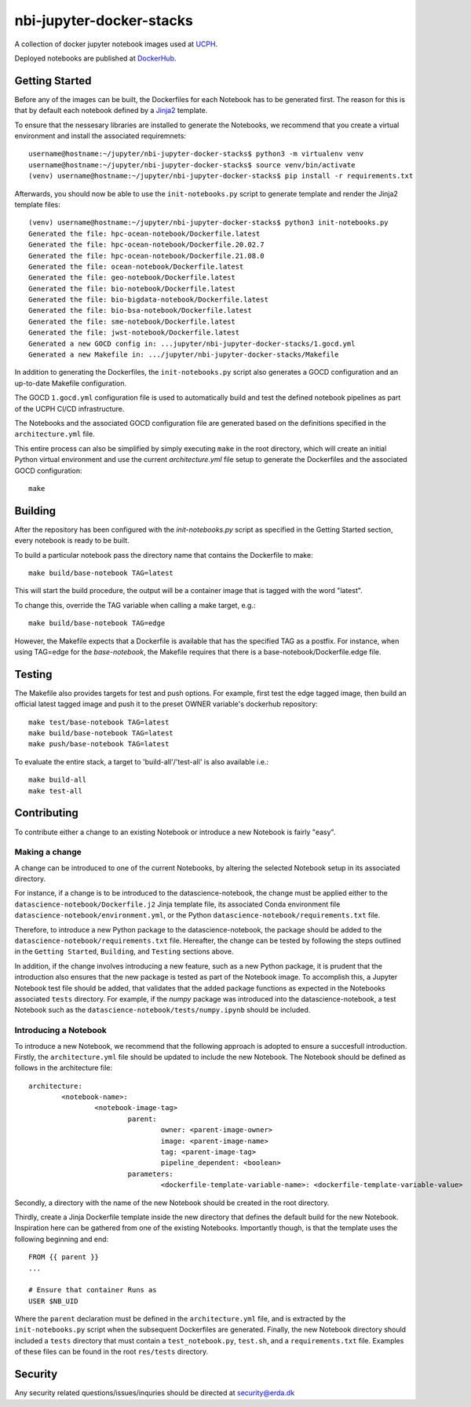 ==========================
nbi-jupyter-docker-stacks
==========================

A collection of docker jupyter notebook images used at `UCPH <https://www.ku.dk/english/>`_.

Deployed notebooks are published at `DockerHub <https://hub.docker.com/u/ucphhpc>`_.

---------------
Getting Started
---------------

Before any of the images can be built, the Dockerfiles for each Notebook has to be generated first.
The reason for this is that by default each notebook defined by a `Jinja2 <https://jinja2docs.readthedocs.io/en/stable/>`__ template.

To ensure that the nessesary libraries are installed to generate the Notebooks, we recommend that you create a virtual environment
and install the associated requiremnets::

	username@hostname:~/jupyter/nbi-jupyter-docker-stacks$ python3 -m virtualenv venv
	username@hostname:~/jupyter/nbi-jupyter-docker-stacks$ source venv/bin/activate
	(venv) username@hostname:~/jupyter/nbi-jupyter-docker-stacks$ pip install -r requirements.txt

Afterwards, you should now be able to use the ``init-notebooks.py`` script to generate template and render the Jinja2 template files::

	(venv) username@hostname:~/jupyter/nbi-jupyter-docker-stacks$ python3 init-notebooks.py 
	Generated the file: hpc-ocean-notebook/Dockerfile.latest
	Generated the file: hpc-ocean-notebook/Dockerfile.20.02.7
	Generated the file: hpc-ocean-notebook/Dockerfile.21.08.0
	Generated the file: ocean-notebook/Dockerfile.latest
	Generated the file: geo-notebook/Dockerfile.latest
	Generated the file: bio-notebook/Dockerfile.latest
	Generated the file: bio-bigdata-notebook/Dockerfile.latest
	Generated the file: bio-bsa-notebook/Dockerfile.latest
	Generated the file: sme-notebook/Dockerfile.latest
	Generated the file: jwst-notebook/Dockerfile.latest
	Generated a new GOCD config in: ...jupyter/nbi-jupyter-docker-stacks/1.gocd.yml
	Generated a new Makefile in: .../jupyter/nbi-jupyter-docker-stacks/Makefile

In addition to generating the Dockerfiles, the ``init-notebooks.py`` script also generates 
a GOCD configuration and an up-to-date Makefile configuration.

The GOCD ``1.gocd.yml`` configuration file is used to automatically build and test the defined notebook
pipelines as part of the UCPH CI/CD infrastructure.

The Notebooks and the associated GOCD configuration file are generated based on the definitions specified in the ``architecture.yml`` file.

This entire process can also be simplified by simply executing ``make`` in the root directory, which will create an initial Python virtual environment and use the current `architecture.yml` file setup to generate the Dockerfiles and the associated GOCD configuration::

	make

--------
Building
--------

After the repository has been configured with the `init-notebooks.py` script as specified in the Getting Started section,
every notebook is ready to be built.

To build a particular notebook pass the directory name that contains the Dockerfile to make::

	make build/base-notebook TAG=latest

This will start the build procedure, the output will be a container image that is tagged with the word "latest".

To change this, override the TAG variable when calling a make target, e.g.::

	make build/base-notebook TAG=edge

However, the Makefile expects that a Dockerfile is available that has the specified TAG as a postfix.
For instance, when using TAG=edge for the `base-notebook`, the Makefile requires that there is a base-notebook/Dockerfile.edge file.

-------
Testing
-------

The Makefile also provides targets for test and push options. For example, first test the edge tagged image,
then build an official latest tagged image and push it to the preset OWNER variable's dockerhub repository::

	make test/base-notebook TAG=latest
	make build/base-notebook TAG=latest
	make push/base-notebook TAG=latest


To evaluate the entire stack, a target to 'build-all'/'test-all' is also available i.e.::

	make build-all
	make test-all

------------
Contributing
------------

To contribute either a change to an existing Notebook or introduce a new Notebook is fairly "easy".

***************
Making a change
***************

A change can be introduced to one of the current Notebooks, by altering the selected Notebook setup in its associated directory.

For instance, if a change is to be introduced to the datascience-notebook, the change must be applied either to the ``datascience-notebook/Dockerfile.j2`` Jinja template file, its associated Conda environment file ``datascience-notebook/environment.yml``, or the Python ``datascience-notebook/requirements.txt`` file.

Therefore, to introduce a new Python package to the datascience-notebook, the package should be added to the ``datascience-notebook/requirements.txt`` file. Hereafter, the change can be tested by following the steps outlined in the ``Getting Started``, ``Building``, and ``Testing`` sections above.

In addition, if the change involves introducing a new feature, such as a new Python package, it is prudent that the introduction also ensures that the new package is tested as part of the Notebook image. To accomplish this, a Jupyter Notebook test file should be added, that validates that the added package functions as expected in the Notebooks associated ``tests`` directory. For example, if the `numpy` package was introduced into the datascience-notebook, a test Notebook such as the ``datascience-notebook/tests/numpy.ipynb`` should be included.

**********************
Introducing a Notebook
**********************

To introduce a new Notebook, we recommend that the following approach is adopted to ensure a succesfull introduction.
Firstly, the ``architecture.yml`` file should be updated to include the new Notebook.
The Notebook should be defined as follows in the architecture file::

	architecture:
		<notebook-name>:
			<notebook-image-tag>
				parent:
					owner: <parent-image-owner>
					image: <parent-image-name>
					tag: <parent-image-tag>
					pipeline_dependent: <boolean>
				parameters:
					<dockerfile-template-variable-name>: <dockerfile-template-variable-value>

Secondly, a directory with the name of the new Notebook should be created in the root directory.

Thirdly, create a Jinja Dockerfile template inside the new directory that defines the default build 
for the new Notebook. Inspiration here can be gathered from one of the existing Notebooks.
Importantly though, is that the template uses the following beginning and end::

	FROM {{ parent }}
	...

	# Ensure that container Runs as
	USER $NB_UID

Where the ``parent`` declaration must be defined in the ``architecture.yml`` file, and is extracted by the ``init-notebooks.py`` script when the subsequent Dockerfiles are generated.
Finally, the new Notebook directory should included a ``tests`` directory that must contain a ``test_notebook.py``, ``test.sh``, and a ``requirements.txt`` file.
Examples of these files can be found in the root ``res/tests`` directory. 


--------
Security
--------
Any security related questions/issues/inquries should be directed at security@erda.dk
